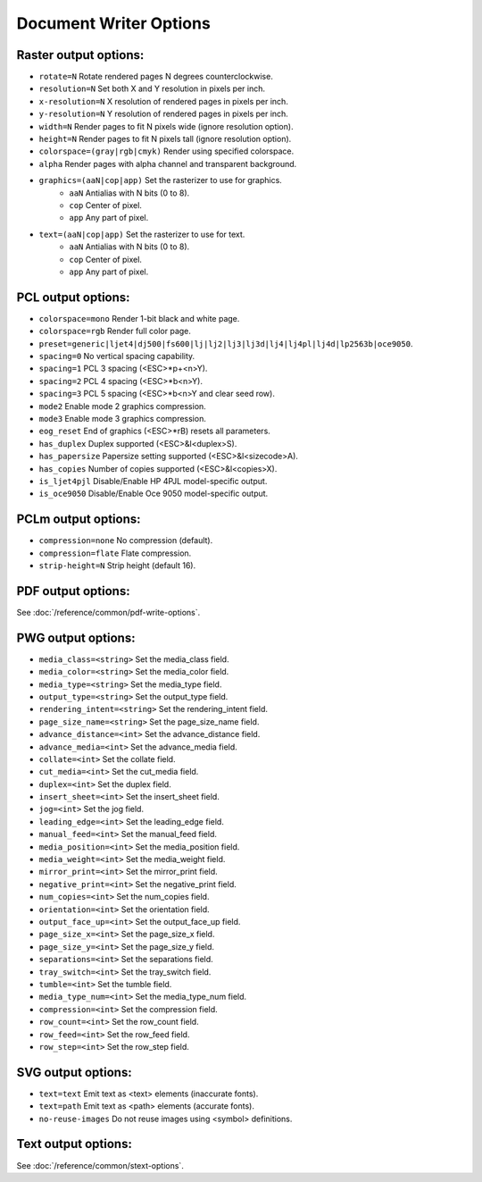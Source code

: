 Document Writer Options
=======================

Raster output options:
-------------------------------------------------

- ``rotate=N`` Rotate rendered pages N degrees counterclockwise.
- ``resolution=N`` Set both X and Y resolution in pixels per inch.
- ``x-resolution=N`` X resolution of rendered pages in pixels per inch.
- ``y-resolution=N`` Y resolution of rendered pages in pixels per inch.
- ``width=N`` Render pages to fit N pixels wide (ignore resolution option).
- ``height=N`` Render pages to fit N pixels tall (ignore resolution option).
- ``colorspace=(gray|rgb|cmyk)`` Render using specified colorspace.
- ``alpha`` Render pages with alpha channel and transparent background.

- ``graphics=(aaN|cop|app)`` Set the rasterizer to use for graphics.
	- ``aaN`` Antialias with N bits (0 to 8).
	- ``cop`` Center of pixel.
	- ``app`` Any part of pixel.

- ``text=(aaN|cop|app)`` Set the rasterizer to use for text.
	- ``aaN`` Antialias with N bits (0 to 8).
	- ``cop`` Center of pixel.
	- ``app`` Any part of pixel.

PCL output options:
-------------------------------------------------
- ``colorspace=mono`` Render 1-bit black and white page.
- ``colorspace=rgb`` Render full color page.
- ``preset=generic|ljet4|dj500|fs600|lj|lj2|lj3|lj3d|lj4|lj4pl|lj4d|lp2563b|oce9050``.
- ``spacing=0`` No vertical spacing capability.
- ``spacing=1`` PCL 3 spacing (<ESC>*p+<n>Y).
- ``spacing=2`` PCL 4 spacing (<ESC>*b<n>Y).
- ``spacing=3`` PCL 5 spacing (<ESC>*b<n>Y and clear seed row).
- ``mode2`` Enable mode 2 graphics compression.
- ``mode3`` Enable mode 3 graphics compression.
- ``eog_reset`` End of graphics (<ESC>*rB) resets all parameters.
- ``has_duplex`` Duplex supported (<ESC>&l<duplex>S).
- ``has_papersize`` Papersize setting supported (<ESC>&l<sizecode>A).
- ``has_copies`` Number of copies supported (<ESC>&l<copies>X).
- ``is_ljet4pjl`` Disable/Enable HP 4PJL model-specific output.
- ``is_oce9050`` Disable/Enable Oce 9050 model-specific output.

PCLm output options:
-------------------------------------------------
- ``compression=none`` No compression (default).
- ``compression=flate`` Flate compression.
- ``strip-height=N`` Strip height (default 16).

PDF output options:
-------------------------------------------------

See :doc:`/reference/common/pdf-write-options`.

PWG output options:
-------------------------------------------------
- ``media_class=<string>`` Set the media_class field.
- ``media_color=<string>`` Set the media_color field.
- ``media_type=<string>`` Set the media_type field.
- ``output_type=<string>`` Set the output_type field.
- ``rendering_intent=<string>`` Set the rendering_intent field.
- ``page_size_name=<string>`` Set the page_size_name field.
- ``advance_distance=<int>`` Set the advance_distance field.
- ``advance_media=<int>`` Set the advance_media field.
- ``collate=<int>`` Set the collate field.
- ``cut_media=<int>`` Set the cut_media field.
- ``duplex=<int>`` Set the duplex field.
- ``insert_sheet=<int>`` Set the insert_sheet field.
- ``jog=<int>`` Set the jog field.
- ``leading_edge=<int>`` Set the leading_edge field.
- ``manual_feed=<int>`` Set the manual_feed field.
- ``media_position=<int>`` Set the media_position field.
- ``media_weight=<int>`` Set the media_weight field.
- ``mirror_print=<int>`` Set the mirror_print field.
- ``negative_print=<int>`` Set the negative_print field.
- ``num_copies=<int>`` Set the num_copies field.
- ``orientation=<int>`` Set the orientation field.
- ``output_face_up=<int>`` Set the output_face_up field.
- ``page_size_x=<int>`` Set the page_size_x field.
- ``page_size_y=<int>`` Set the page_size_y field.
- ``separations=<int>`` Set the separations field.
- ``tray_switch=<int>`` Set the tray_switch field.
- ``tumble=<int>`` Set the tumble field.
- ``media_type_num=<int>`` Set the media_type_num field.
- ``compression=<int>`` Set the compression field.
- ``row_count=<int>`` Set the row_count field.
- ``row_feed=<int>`` Set the row_feed field.
- ``row_step=<int>`` Set the row_step field.

SVG output options:
-------------------------------------------------
- ``text=text`` Emit text as <text> elements (inaccurate fonts).
- ``text=path`` Emit text as <path> elements (accurate fonts).
- ``no-reuse-images`` Do not reuse images using <symbol> definitions.

Text output options:
-------------------------------------------------

See :doc:`/reference/common/stext-options`.
